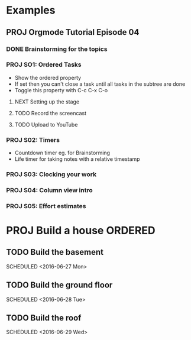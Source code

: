 #+SEQ_TODO: NEXT(n/!) TODO(t@/!) WAITING(w@/!) SOMEDAY(s/!) PROJ(p) | DONE(d@) CANCELLED(c)
#+TAGS: PHONE(o) COMPUTER(c) GARAGE(g) SHOPPING(s) FAMILY(f) URGENT(u)
#+ARCHIVE: myarchive.org::

* Examples
** PROJ Orgmode Tutorial Episode 04
:PROPERTIES:
:SOMEPROP: VAL
:END:

*** DONE Brainstorming for the topics
*** PROJ SO1: Ordered Tasks
:PROPERTIES:
:SOMEPROP: VAL
:END:
- Show the ordered property
+ If set then you can't close a task until all tasks in the subtree are done
+ Toggle this property with C-c C-x C-o
**** NEXT Setting up the stage
**** TODO Record the screencast
**** TODO Upload to YouTube
*** PROJ S02: Timers
:PROPERTIES:
:SOMEPROP: VAL
:END:
- Countdown timer eg. for Brainstorming
- Life timer for taking notes with a relative timestamp
*** PROJ S03: Clocking your work
*** PROJ S04: Column view intro
*** PROJ S05: Effort estimates

* PROJ Build a house :ORDERED:
:PROPERTIES:
:ORDERED: t
:END:

** TODO Build the basement
SCHEDULED <2016-06-27 Mon>
** TODO Build the ground floor
SCHEDULED <2016-06-28 Tue>
** TODO Build the roof
SCHEDULED <2016-06-29 Wed>
